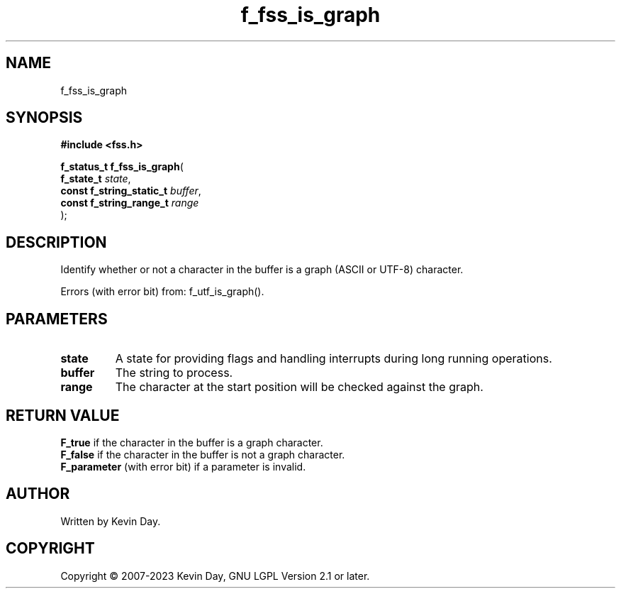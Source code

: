 .TH f_fss_is_graph "3" "July 2023" "FLL - Featureless Linux Library 0.6.6" "Library Functions"
.SH "NAME"
f_fss_is_graph
.SH SYNOPSIS
.nf
.B #include <fss.h>
.sp
\fBf_status_t f_fss_is_graph\fP(
    \fBf_state_t               \fP\fIstate\fP,
    \fBconst f_string_static_t \fP\fIbuffer\fP,
    \fBconst f_string_range_t  \fP\fIrange\fP
);
.fi
.SH DESCRIPTION
.PP
Identify whether or not a character in the buffer is a graph (ASCII or UTF-8) character.
.PP
Errors (with error bit) from: f_utf_is_graph().
.SH PARAMETERS
.TP
.B state
A state for providing flags and handling interrupts during long running operations.

.TP
.B buffer
The string to process.

.TP
.B range
The character at the start position will be checked against the graph.

.SH RETURN VALUE
.PP
\fBF_true\fP if the character in the buffer is a graph character.
.br
\fBF_false\fP if the character in the buffer is not a graph character.
.br
\fBF_parameter\fP (with error bit) if a parameter is invalid.
.SH AUTHOR
Written by Kevin Day.
.SH COPYRIGHT
.PP
Copyright \(co 2007-2023 Kevin Day, GNU LGPL Version 2.1 or later.
